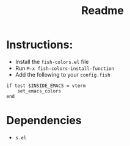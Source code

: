 #+TITLE: Readme

* Instructions:

- Install the ~fish-colors.el~ file
- Run ~M-x fish-colors-install-function~
- Add the following to your ~config.fish~

#+BEGIN_SRC fish
if test $INSIDE_EMACS = vterm
    set_emacs_colors
end
#+END_SRC

* Dependencies
- ~s.el~
